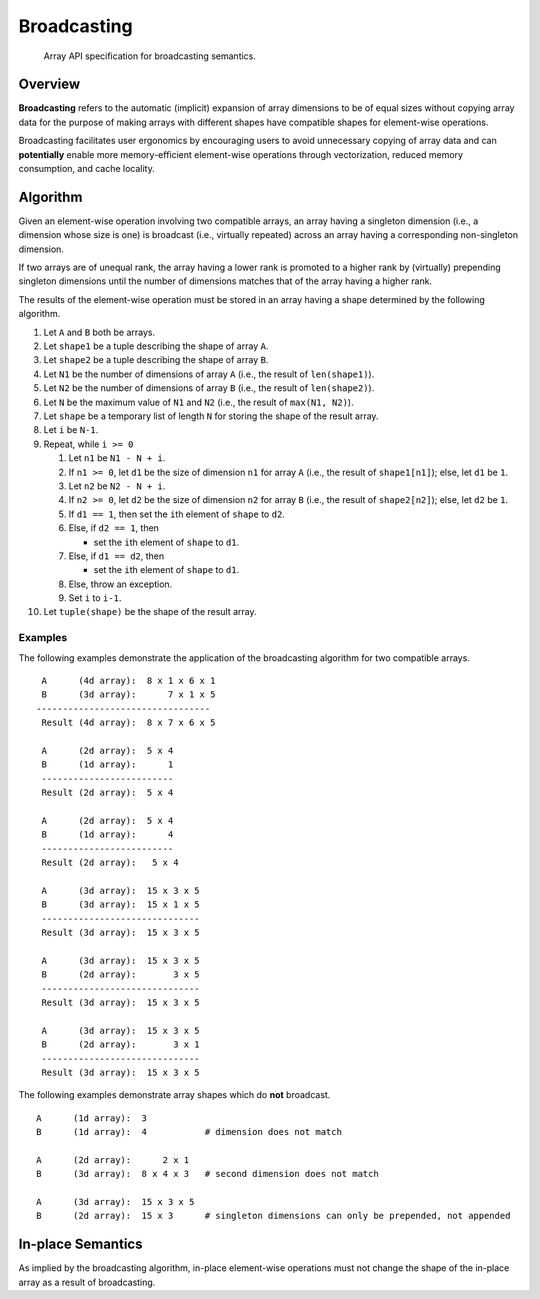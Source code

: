 .. _broadcasting:

Broadcasting
============

    Array API specification for broadcasting semantics.

Overview
--------

**Broadcasting** refers to the automatic (implicit) expansion of array dimensions to be of equal sizes without copying array data for the purpose of making arrays with different shapes have compatible shapes for element-wise operations.

Broadcasting facilitates user ergonomics by encouraging users to avoid unnecessary copying of array data and can **potentially** enable more memory-efficient element-wise operations through vectorization, reduced memory consumption, and cache locality.

Algorithm
---------

Given an element-wise operation involving two compatible arrays, an array having a singleton dimension (i.e., a dimension whose size is one) is broadcast (i.e., virtually repeated) across an array having a corresponding non-singleton dimension.

If two arrays are of unequal rank, the array having a lower rank is promoted to a higher rank by (virtually) prepending singleton dimensions until the number of dimensions matches that of the array having a higher rank.

The results of the element-wise operation must be stored in an array having a shape determined by the following algorithm.

#.  Let ``A`` and ``B`` both be arrays.

#.  Let ``shape1`` be a tuple describing the shape of array ``A``.

#.  Let ``shape2`` be a tuple describing the shape of array ``B``.

#.  Let ``N1`` be the number of dimensions of array ``A`` (i.e., the result of ``len(shape1)``).

#.  Let ``N2`` be the number of dimensions of array ``B`` (i.e., the result of ``len(shape2)``).

#.  Let ``N`` be the maximum value of ``N1`` and ``N2`` (i.e., the result of ``max(N1, N2)``).

#.  Let ``shape`` be a temporary list of length ``N`` for storing the shape of the result array.

#.  Let ``i`` be ``N-1``.

#.  Repeat, while ``i >= 0``

    #.  Let ``n1`` be ``N1 - N + i``.

    #.  If ``n1 >= 0``, let ``d1`` be the size of dimension ``n1`` for array ``A`` (i.e., the result of ``shape1[n1]``); else, let ``d1`` be ``1``.

    #.  Let ``n2`` be ``N2 - N + i``.

    #.  If ``n2 >= 0``, let ``d2`` be the size of dimension ``n2`` for array ``B`` (i.e., the result of ``shape2[n2]``); else, let ``d2`` be ``1``.

    #.  If ``d1 == 1``, then set the ``i``\th element of ``shape`` to ``d2``.

    #.  Else, if ``d2 == 1``, then

        -   set the ``i``\th element of ``shape`` to ``d1``.

    #.  Else, if ``d1 == d2``, then

        -   set the ``i``\th element of ``shape`` to ``d1``.

    #.  Else, throw an exception.

    #.  Set ``i`` to ``i-1``.

#.  Let ``tuple(shape)`` be the shape of the result array.

Examples
~~~~~~~~

The following examples demonstrate the application of the broadcasting algorithm for two compatible arrays.

::

   A      (4d array):  8 x 1 x 6 x 1
   B      (3d array):      7 x 1 x 5
  ---------------------------------
   Result (4d array):  8 x 7 x 6 x 5

   A      (2d array):  5 x 4
   B      (1d array):      1
   -------------------------
   Result (2d array):  5 x 4

   A      (2d array):  5 x 4
   B      (1d array):      4
   -------------------------
   Result (2d array):   5 x 4

   A      (3d array):  15 x 3 x 5
   B      (3d array):  15 x 1 x 5
   ------------------------------
   Result (3d array):  15 x 3 x 5

   A      (3d array):  15 x 3 x 5
   B      (2d array):       3 x 5
   ------------------------------
   Result (3d array):  15 x 3 x 5
   
   A      (3d array):  15 x 3 x 5
   B      (2d array):       3 x 1
   ------------------------------
   Result (3d array):  15 x 3 x 5


The following examples demonstrate array shapes which do **not** broadcast.

::

   A      (1d array):  3
   B      (1d array):  4           # dimension does not match

   A      (2d array):      2 x 1
   B      (3d array):  8 x 4 x 3   # second dimension does not match

   A      (3d array):  15 x 3 x 5
   B      (2d array):  15 x 3      # singleton dimensions can only be prepended, not appended

In-place Semantics
------------------

As implied by the broadcasting algorithm, in-place element-wise operations must not change the shape of the in-place array as a result of broadcasting.
